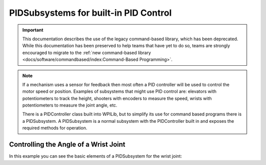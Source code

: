 PIDSubsystems for built-in PID Control
======================================

.. important:: This documentation describes the use of the legacy command-based library, which has been deprecated. While this documentation has been preserved to help teams that have yet to do so, teams are strongly encouraged to migrate to the :ref:`new command-based library <docs/software/commandbased/index:Command-Based Programming>`.

.. note:: 
   If a mechanism uses a sensor for feedback then most often a PID controller will be used to control the motor speed or position. Examples of subsystems that might use PID control are: elevators with potentiometers to track the height, shooters with encoders to measure the speed, wrists with potentiometers to measure the joint angle, etc.

   There is a PIDController class built into WPILib, but to simplify its use for command based programs there is a PIDSubsystem. A PIDSubsystem is a normal subsystem with the PIDController built in and exposes the required methods for operation.

Controlling the Angle of a Wrist Joint
--------------------------------------

In this example you can see the basic elements of a PIDSubsystem for the wrist joint:

.. tabs::

   .. code-tab:: java

      package org.usfirst.frc.team1.robot.subsystems;
      import edu.wpi.first.wpilibj.*;
      import edu.wpi.first.wpilibj.command.PIDSubsystem;
      import org.usfirst.frc.team1.robot.RobotMap;


      public class Wrist extends PIDSubsystem { // This system extends PIDSubsystem

         Victor motor = RobotMap.wristMotor;
         AnalogInput pot = RobotMap.wristPot();

         public Wrist() {
            super("Wrist", 2.0, 0.0, 0.0);// The constructor passes a name for the subsystem and the P, I and D constants that are used when computing the motor output
            setAbsoluteTolerance(0.05);
            getPIDController().setContinuous(false);
         }

         public void initDefaultCommand() {

         }

         protected double returnPIDInput() {
             return pot.getAverageVoltage(); // returns the sensor value that is providing the feedback for the system
         }

         protected void usePIDOutput(double output) {
             motor.pidWrite(output); // this is where the computed output value fromthe PIDController is applied to the motor
         }
      }

   .. code-tab:: cpp

      #include "subsystems/Wrist.h"

      #include <frc/smartdashboard/SmartDashboard.h>

      Wrist::Wrist() : frc::PIDSubsystem("Wrist", kP_real, 0.0, 0.0) {
      #ifdef SIMULATION  // Check for simulation and update PID values
        GetPIDController()->SetPID(kP_simulation, 0, 0, 0);
      #endif
        SetAbsoluteTolerance(2.5);

        // Let's show everything on the LiveWindow
        AddChild("Motor", m_motor);
        AddChild("Pot", m_pot);
      }

      void Wrist::InitDefaultCommand() {}

      void Wrist::Log() {
        // frc::SmartDashboard::PutData("Wrist Angle", &m_pot);
      }

      double Wrist::ReturnPIDInput() { return m_pot.Get(); }

      void Wrist::UsePIDOutput(double d) { m_motor.Set(d); }
